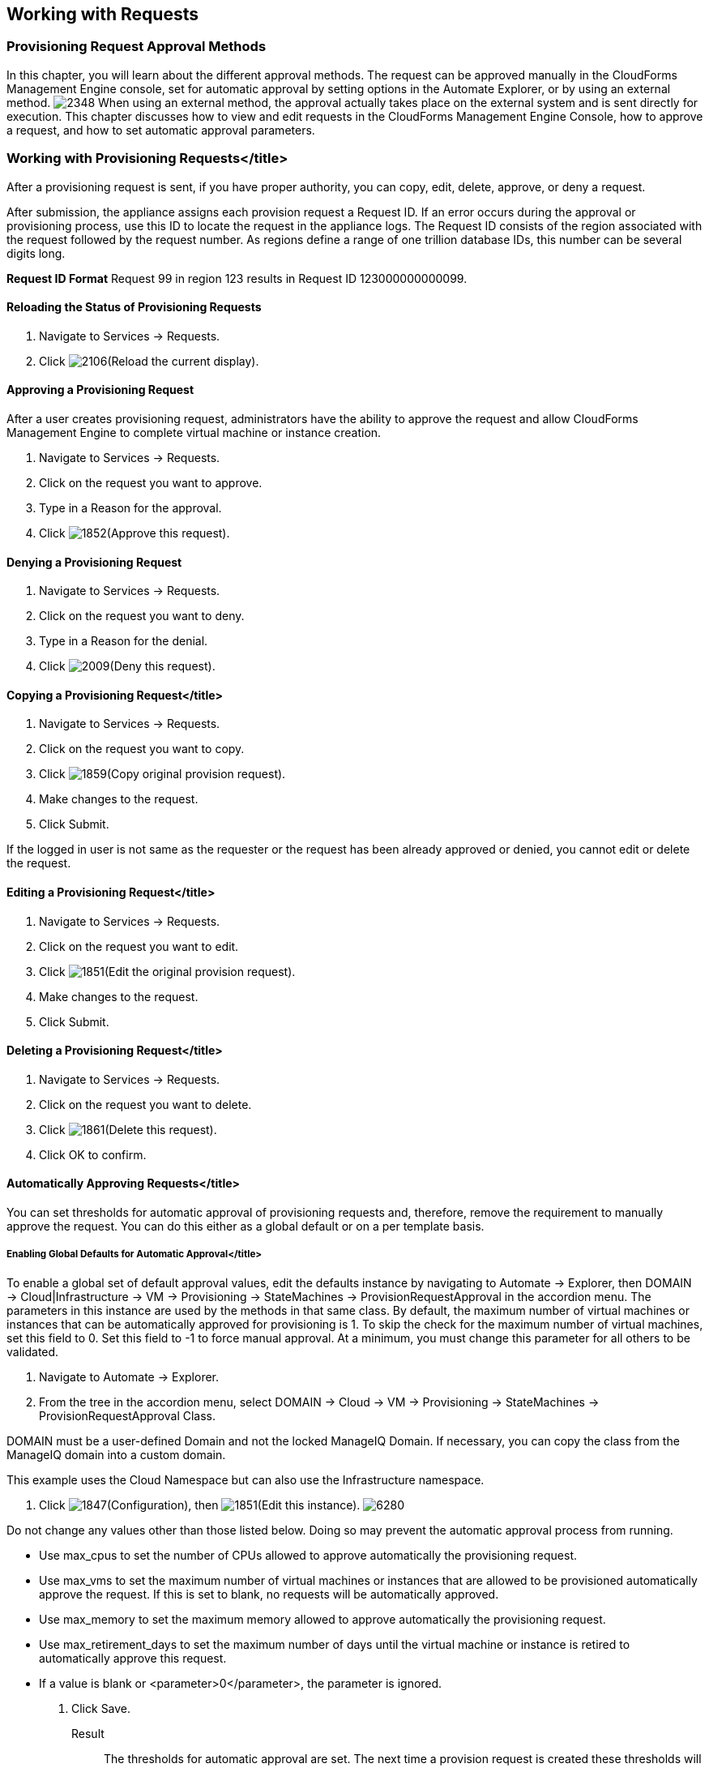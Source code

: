 [[working-with-requests]]
== Working with Requests

=== Provisioning Request Approval Methods

In this chapter, you will learn about the different approval methods. The request can be approved manually in the CloudForms Management Engine console, set for automatic approval by setting options in the +Automate Explorer+, or by using an external method.
image:2348.png[]
When using an external method, the approval actually takes place on the external system and is sent directly for execution. This chapter discusses how to view and edit requests in the CloudForms Management Engine Console, how to approve a request, and how to set automatic approval parameters.

=== Working with Provisioning Requests</title>

After a provisioning request is sent, if you have proper authority, you can copy, edit, delete, approve, or deny a request.

After submission, the appliance assigns each provision request a +Request ID+. If an error occurs during the approval or provisioning process, use this ID to locate the request in the appliance logs. The Request ID consists of the region associated with the request followed by the request number. As regions define a range of one trillion database IDs, this number can be several digits long.
[EXAMPLE]
======
*Request ID Format*
Request 99 in region 123 results in Request ID 123000000000099.
======
        
==== Reloading the Status of Provisioning Requests

. Navigate to +Services → Requests+.
. Click image:2106.png[]+(Reload the current display)+.

==== Approving a Provisioning Request

After a user creates provisioning request, administrators have the ability to approve the request and allow CloudForms Management Engine to complete virtual machine or instance creation.

. Navigate to +Services → Requests+.
. Click on the request you want to approve.
. Type in a +Reason+ for the approval.
. Click image:1852.png[]+(Approve this request)+.
        
==== Denying a Provisioning Request

. Navigate to +Services → Requests+.
. Click on the request you want to deny.
. Type in a +Reason+ for the denial.
. Click image:2009.png[]+(Deny this request)+.
        
==== Copying a Provisioning Request</title>

. Navigate to +Services → Requests+.
. Click on the request you want to copy.
. Click image:1859.png[]+(Copy original provision request)+.
. Make changes to the request.
. Click +Submit+.
[NOTE]
======
If the logged in user is not same as the requester or the request has been already approved or denied, you cannot edit or delete the request.
======
       
==== Editing a Provisioning Request</title>

. Navigate to +Services → Requests+.
. Click on the request you want to edit.
. Click image:1851.png[]+(Edit the original provision request)+.
. Make changes to the request.
. Click +Submit+.
        
==== Deleting a Provisioning Request</title>

. Navigate to +Services → Requests+.
. Click on the request you want to delete.
. Click image:1861.png[]+(Delete this request)+.
. Click +OK+ to confirm.

==== Automatically Approving Requests</title>

You can set thresholds for automatic approval of provisioning requests and, therefore, remove the requirement to manually approve the request. You can do this either as a global default or on a per template basis.
    
===== Enabling Global Defaults for Automatic Approval</title>

To enable a global set of default approval values, edit the defaults instance by navigating to +Automate → Explorer+, then +DOMAIN → Cloud|Infrastructure → VM → Provisioning → StateMachines → ProvisionRequestApproval+  in the accordion menu. The parameters in this instance are used by the methods in that same class. By default, the maximum number of virtual machines or instances that can be automatically approved for provisioning is 1. To skip the check for the maximum number of virtual machines, set this field to 0. Set this field to -1 to force manual approval. At a minimum, you must change this parameter for all others to be validated.

. Navigate to +Automate → Explorer+.
. From the tree in the accordion menu, select +DOMAIN → Cloud → VM → Provisioning → StateMachines → ProvisionRequestApproval Class+.
[NOTE]
======
DOMAIN must be a user-defined Domain and not the locked ManageIQ Domain. If necessary, you can copy the class from the ManageIQ domain into a custom domain.

This example uses the +Cloud+ Namespace but can also use the +Infrastructure+ namespace.
======
. Click image:1847.png[]+(Configuration)+, then image:1851.png[]+(Edit this instance)+.
image:6280.png[]
[NOTE]
======
Do not change any values other than those listed below. Doing so may prevent the automatic approval process from running.
======
* Use +max_cpus+ to set the number of CPUs allowed to approve automatically the provisioning request.
* Use +max_vms+ to set the maximum number of virtual machines or instances that are allowed to be provisioned automatically approve the request. If this is set to blank, no requests will be automatically approved.
* Use +max_memory+ to set the maximum memory allowed to approve automatically the provisioning request.
* Use +max_retirement_days+ to set the maximum number of days until the virtual machine or instance is retired to automatically approve this request.
* If a value is blank or <parameter>0</parameter>, the parameter is ignored.
. Click +Save+.

Result::
The thresholds for automatic approval are set. The next time a provision request is created these thresholds will be checked. If the requirements are met, the provisioning request will be approved with no user intervention.
   
===== Template Specific Approval Defaults</title>

CloudForms Management Engine provides tags that can be used to set default automatic approval values on a per template or image basis. These values +supersede+ those in the +Automate+ model. Use these tags to eliminate the need for manual approval for all provisioning requests. To enable automatic approval, assign the tags directly to templates or images.
	
[width="100%",cols="40%,60%",options="header",]
|=======================================================================
|Category Display Name (Name)|Use (Sample values)
|Auto Approve Max CPU (prov_max_cpus)|Sets the maximum number of CPUs that can be automatically approved in a single provisioning request. (Sample Values: 1, 2, 3, 4, 5)
|Auto Approve Max Memory (prov_max_memory)|Sets the maximum number of memory that can be automatically approved in a single provisioning request. Sample Values: 1, 2, 4, 8 (in GB)
|Auto Approve Max Retirement Days (prov_max_retirement_days)|Sets the maximum number of days until retirement that can be automatically approved in a single provisioning request. Sample Values: 30, 60, 90, 180 (in days)
|Auto Approve Max VM (prov_max_vms)|Sets the maximum number of virtual machines or instances that can be automatically approved in a single provisioning request. Sample Values: 1, 2, 3, 4, 5
|=======================================================================
 
===== Assigning Tags to a Template for Auto Approval</title>

. Navigate to +Infrastructure → Virtual Machines+.
. Click the +Templates+ accordion, and select the templates that you want to tag.
. Click image:1941.png[]+(Policy)+, and then image:2158.png[]+(Edit Tags)+.
. Select a customer tag from the first dropdown, and then a value for the tag.

Result::
The thresholds for automatic approval for a specific template are set. The next time a provision request is created for this template these thresholds will be checked. If the requirements are met, the provisioning request will be approved with no user intervention.

===== Setting Provisioning Notification Email Addresses

CloudForms Management Engine contains a set of Automate instances for provisioning. These Automate instances also include email fields to set the sender and recipient of provisioning notifications, such as requests. These fields are set to +evmadmin@company.com+ as a default.

. Navigate to +Automate → Explorer+.
. Choose the following Namespace: +DOMAIN → Cloud → VM → Provisioning → Email+.
[NOTE]
======
DOMAIN must be a user-defined Domain and not the locked ManageIQ Domain. If necessary, you can copy the class from the ManageIQ domain into a custom domain.

This example uses the +Cloud+ Namespace but can also use the +Infrastructure+ namespace.
======
. Select an instance within the chosen class.
. Click image:1847.png[]+(Configuration)+, then image:1851.png[]+(Edit this instance)+.
. Type the desired email addresses in the +to_email_address+ and +from_email_address+ fields.
. Click +Save+.
image:6282.png[]

